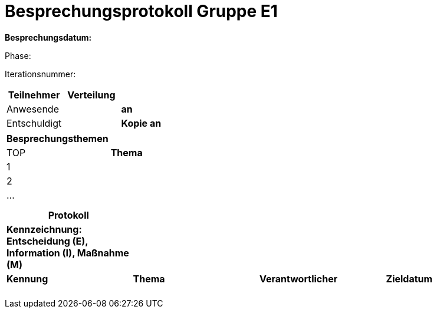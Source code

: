 = Besprechungsprotokoll Gruppe E1

*Besprechungsdatum:*

Phase:

Iterationsnummer:

[cols=",,,",options="header",]
|===
|Teilnehmer |Verteilung | |
|Anwesende | |*an* |
|Entschuldigt | |*Kopie an* |
|===

[cols=",",options="header",]
|===
|Besprechungsthemen |
|TOP |*Thema*
|1 |
|2 |
|… |
| |
| |
|===

[cols=",,,",options="header",]
|===
|*Protokoll* | | |
|*Kennzeichnung: Entscheidung (E), Information (I), Maßnahme (M)* | | |
|*Kennung* |*Thema* |*Verantwortlicher* |*Zieldatum*
| | | |
| | | |
| | | |
| | | |
| | | |
|===
